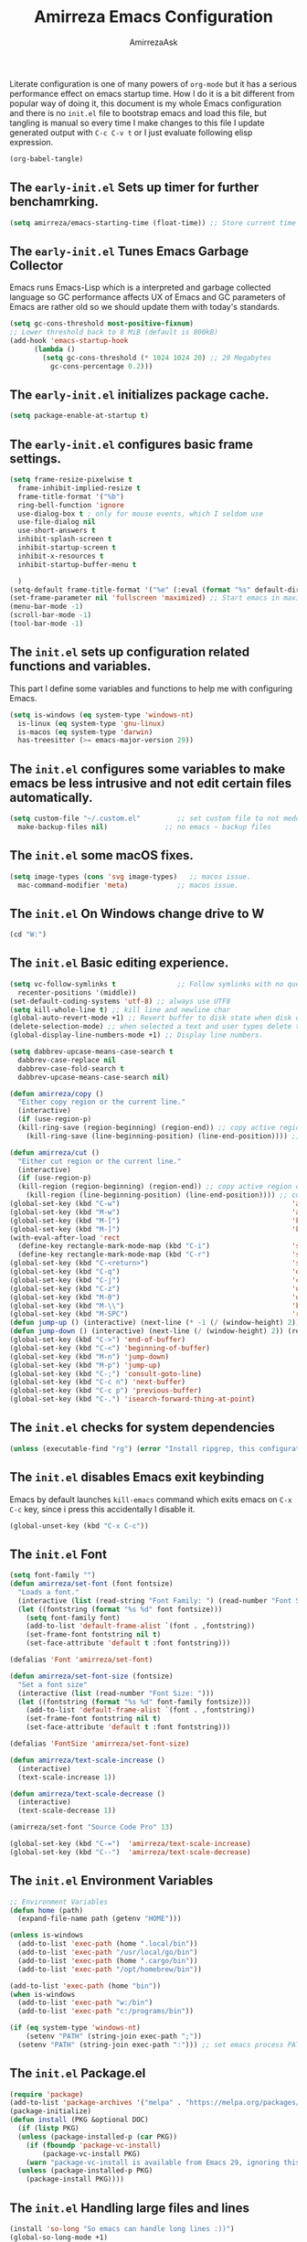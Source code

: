 #+AUTHOR: AmirrezaAsk
#+TITLE: Amirreza Emacs Configuration
#+STARTUP: fold

Literate configuration is one of many powers of =org-mode= but it has a serious performance effect on emacs startup time. How I do it is a bit different from popular way of doing it, this document is my whole Emacs configuration and there is no =init.el= file to bootstrap emacs and load this file, but tangling is manual so every time I make changes to this file I update generated output with =C-c C-v t= or I just evaluate following elisp expression.
#+BEGIN_SRC emacs-lisp
  (org-babel-tangle)
#+END_SRC

** The =early-init.el= Sets up timer for further benchamrking.
#+BEGIN_SRC emacs-lisp :tangle ~/.emacs.d/early-init.el
(setq amirreza/emacs-starting-time (float-time)) ;; Store current time for further analysis.
#+END_SRC


** The =early-init.el= Tunes Emacs Garbage Collector
Emacs runs Emacs-Lisp which is a interpreted and garbage collected language so GC performance affects UX of Emacs and GC parameters of Emacs are rather old so we should update them with today's standards.
#+BEGIN_SRC emacs-lisp :tangle ~/.emacs.d/early-init.el
  (setq gc-cons-threshold most-positive-fixnum)
  ;; Lower threshold back to 8 MiB (default is 800kB)
  (add-hook 'emacs-startup-hook
	    (lambda ()
	      (setq gc-cons-threshold (* 1024 1024 20) ;; 20 Megabytes
		    gc-cons-percentage 0.2)))
#+END_SRC


** The =early-init.el= initializes package cache.
#+BEGIN_SRC emacs-lisp :tangle ~/.emacs.d/early-init.el
(setq package-enable-at-startup t)
#+END_SRC


** The =early-init.el= configures basic frame settings.
#+BEGIN_SRC emacs-lisp :tangle ~/.emacs.d/early-init.el
  (setq frame-resize-pixelwise t
	frame-inhibit-implied-resize t
	frame-title-format '("%b")
	ring-bell-function 'ignore
	use-dialog-box t ; only for mouse events, which I seldom use
	use-file-dialog nil
	use-short-answers t
	inhibit-splash-screen t
	inhibit-startup-screen t
	inhibit-x-resources t
	inhibit-startup-buffer-menu t

	)
  (setq-default frame-title-format '("%e" (:eval (format "%s" default-directory))))
  (set-frame-parameter nil 'fullscreen 'maximized) ;; Start emacs in maximized state.
  (menu-bar-mode -1)
  (scroll-bar-mode -1)
  (tool-bar-mode -1)
#+END_SRC


** The =init.el= sets up configuration related functions and variables.
This part I define some variables and functions to help me with configuring Emacs.
#+BEGIN_SRC emacs-lisp :tangle ~/.emacs.d/init.el
  (setq is-windows (eq system-type 'windows-nt)                                      
	is-linux (eq system-type 'gnu-linux)
	is-macos (eq system-type 'darwin)
	has-treesitter (>= emacs-major-version 29))
#+END_SRC


** The =init.el= configures some variables to make emacs be less intrusive and not edit certain files automatically.
#+BEGIN_SRC emacs-lisp :tangle ~/.emacs.d/init.el
  (setq custom-file "~/.custom.el"         ;; set custom file to not meddle with init.el
	make-backup-files nil)              ;; no emacs ~ backup files

#+END_SRC


** The =init.el= some macOS fixes.
#+BEGIN_SRC emacs-lisp :tangle ~/.emacs.d/init.el
  (setq image-types (cons 'svg image-types)   ;; macos issue.
	mac-command-modifier 'meta)            ;; macos issue.
#+END_SRC



** The =init.el= On Windows change drive to W
#+BEGIN_SRC emacs-lisp :tangle ~/.emacs.d/init.el
(cd "W:")
#+END_SRC


** The =init.el= Basic editing experience.
#+BEGIN_SRC emacs-lisp :tangle ~/.emacs.d/init.el
  (setq vc-follow-symlinks t               ;; Follow symlinks with no questions
	recenter-positions '(middle))
  (set-default-coding-systems 'utf-8) ;; always use UTF8
  (setq kill-whole-line t) ;; kill line and newline char
  (global-auto-revert-mode +1) ;; Revert buffer to disk state when disk changes under our foot.
  (delete-selection-mode) ;; when selected a text and user types delete text
  (global-display-line-numbers-mode +1) ;; Display line numbers.

  (setq dabbrev-upcase-means-case-search t
	dabbrev-case-replace nil
	dabbrev-case-fold-search t
	dabbrev-upcase-means-case-search nil)

  (defun amirreza/copy ()
    "Either copy region or the current line."
    (interactive)
    (if (use-region-p)
	(kill-ring-save (region-beginning) (region-end)) ;; copy active region contents
      (kill-ring-save (line-beginning-position) (line-end-position)))) ;; copy current line

  (defun amirreza/cut ()
    "Either cut region or the current line."
    (interactive)
    (if (use-region-p)
	(kill-region (region-beginning) (region-end)) ;; copy active region contents
      (kill-region (line-beginning-position) (line-end-position)))) ;; copy current line
  (global-set-key (kbd "C-w")                                          'amirreza/cut)
  (global-set-key (kbd "M-w")                                          'amirreza/copy)
  (global-set-key (kbd "M-[")                                          'kmacro-start-macro)
  (global-set-key (kbd "M-]")                                          'kmacro-end-or-call-macro)
  (with-eval-after-load 'rect
    (define-key rectangle-mark-mode-map (kbd "C-i")                    'string-insert-rectangle)
    (define-key rectangle-mark-mode-map (kbd "C-r")                    'string-rectangle))
  (global-set-key (kbd "C-<return>")                                   'save-buffer) ;; Save with one combo not C-x C-s shit
  (global-set-key (kbd "C-q")                                          'dabbrev-expand) ;; Try pre defined expansions and if nothing was found expand with emacs dabbrev
  (global-set-key (kbd "C-j")                                          'completion-at-point) ;; Manual trigger for completion popup.
  (global-set-key (kbd "C-z")                                          'undo) ;; Sane undo key
  (global-set-key (kbd "M-0")                                          'query-replace) ;; Replace pattern with a string
  (global-set-key (kbd "M-\\")                                         'kmacro-end-and-call-macro) ;; execute keyboard macro.
  (global-set-key (kbd "M-SPC")                                        'rectangle-mark-mode)
  (defun jump-up () (interactive) (next-line (* -1 (/ (window-height) 2))) (recenter-top-bottom))
  (defun jump-down () (interactive) (next-line (/ (window-height) 2)) (recenter-top-bottom))
  (global-set-key (kbd "C->") 'end-of-buffer)
  (global-set-key (kbd "C-<") 'beginning-of-buffer)
  (global-set-key (kbd "M-n") 'jump-down)
  (global-set-key (kbd "M-p") 'jump-up)
  (global-set-key (kbd "C-;") 'consult-goto-line)
  (global-set-key (kbd "C-c n") 'next-buffer)
  (global-set-key (kbd "C-c p") 'previous-buffer)
  (global-set-key (kbd "C-.") 'isearch-forward-thing-at-point)

#+END_SRC


** The =init.el= checks for system dependencies
#+BEGIN_SRC emacs-lisp :tangle ~/.emacs.d/init.el
  (unless (executable-find "rg") (error "Install ripgrep, this configuration relies heavy on it's features."))
#+END_SRC


** The =init.el= disables Emacs exit keybinding
Emacs by default launches =kill-emacs= command which exits emacs on =C-x C-c= key, since i press this accidentally I disable it.
#+BEGIN_SRC emacs-lisp :tangle ~/.emacs.d/init.el
  (global-unset-key (kbd "C-x C-c"))
#+END_SRC


** The =init.el= Font
#+BEGIN_SRC emacs-lisp :tangle ~/.emacs.d/init.el
  (setq font-family "")
  (defun amirreza/set-font (font fontsize)
    "Loads a font."
    (interactive (list (read-string "Font Family: ") (read-number "Font Size: ")))
    (let ((fontstring (format "%s %d" font fontsize)))
      (setq font-family font)
      (add-to-list 'default-frame-alist `(font . ,fontstring))
      (set-frame-font fontstring nil t)
      (set-face-attribute 'default t :font fontstring)))

  (defalias 'Font 'amirreza/set-font)

  (defun amirreza/set-font-size (fontsize)
    "Set a font size"
    (interactive (list (read-number "Font Size: ")))
    (let ((fontstring (format "%s %d" font-family fontsize)))
      (add-to-list 'default-frame-alist `(font . ,fontstring))
      (set-frame-font fontstring nil t)
      (set-face-attribute 'default t :font fontstring)))

  (defalias 'FontSize 'amirreza/set-font-size)

  (defun amirreza/text-scale-increase ()
    (interactive)
    (text-scale-increase 1))

  (defun amirreza/text-scale-decrease ()
    (interactive)
    (text-scale-decrease 1))

  (amirreza/set-font "Source Code Pro" 13)

  (global-set-key (kbd "C-=")  'amirreza/text-scale-increase)
  (global-set-key (kbd "C--")  'amirreza/text-scale-decrease)

#+END_SRC


** The =init.el= Environment Variables
#+BEGIN_SRC emacs-lisp :tangle ~/.emacs.d/init.el
  ;; Environment Variables
  (defun home (path)
    (expand-file-name path (getenv "HOME")))

  (unless is-windows
    (add-to-list 'exec-path (home ".local/bin"))
    (add-to-list 'exec-path "/usr/local/go/bin")
    (add-to-list 'exec-path (home ".cargo/bin"))
    (add-to-list 'exec-path "/opt/homebrew/bin"))

  (add-to-list 'exec-path (home "bin"))
  (when is-windows
    (add-to-list 'exec-path "w:/bin")
    (add-to-list 'exec-path "c:/programs/bin"))

  (if (eq system-type 'windows-nt)
      (setenv "PATH" (string-join exec-path ";"))
    (setenv "PATH" (string-join exec-path ":"))) ;; set emacs process PATH
#+END_SRC


** The =init.el= Package.el
#+BEGIN_SRC emacs-lisp :tangle ~/.emacs.d/init.el
  (require 'package)
  (add-to-list 'package-archives '("melpa" . "https://melpa.org/packages/"))
  (package-initialize)
  (defun install (PKG &optional DOC)
    (if (listp PKG)
	(unless (package-installed-p (car PKG))
	  (if (fboundp 'package-vc-install)
	      (package-vc-install PKG)
	  (warn "package-vc-install is available from Emacs 29, ignoring this install statement.")))
	(unless (package-installed-p PKG)
	  (package-install PKG))))
#+END_SRC


** The =init.el= Handling large files and lines
#+BEGIN_SRC emacs-lisp :tangle ~/.emacs.d/init.el
  (install 'so-long "So emacs can handle long lines :))")
  (global-so-long-mode +1)
  (with-eval-after-load 'replace
    (define-key query-replace-map (kbd "<return>") 'act))

  (install 'vlf "Special handling of very large files")
  (require 'vlf-setup)
#+END_SRC


** The =init.el= Themes
I have some custom themes that I defined but also I install =ef-themes= from protesilas which are have a great minimal color pallet. I have a custom command =amirreza/set-theme= which wraps both =load-theme= and =enable-theme= commands to have a unified interface for setting emacs theme, also it removes stacking of thems inside Emacs since it's useless at least in my experience and just messes up when switching themes.
#+BEGIN_SRC emacs-lisp :tangle ~/.emacs.d/init.el
  (global-hl-line-mode +1)
  (install 'ef-themes)
  (install 'doom-themes)
  (install 'modus-themes)
  (defvar amirreza/--themes '())
  (defmacro amirreza/deftheme (NAME DOC)
    `(progn
       (deftheme ,NAME ,DOC)
       (add-to-list 'amirreza/--themes (quote ,NAME))))

  (amirreza/deftheme Naysayer "Inspired by Jonathan Blow (naysayer).")
  (custom-theme-set-faces
   'Naysayer
   `(default                          ((t (:foreground "#d3b58d" :background "#072629"))))
   `(hl-line                          ((t (:background "#0c4141"))))
   `(vertico-current                  ((t (:background "#0c4141"))))
   `(region                           ((t (:background  "medium blue"))))
   `(cursor                           ((t (:background "lightgreen"))))
   `(font-lock-keyword-face           ((t (:foreground "#d4d4d4"))))
   `(font-lock-type-face              ((t (:foreground "#8cde94"))))
   `(font-lock-constant-face          ((t (:foreground "#7ad0c6"))))
   `(font-lock-variable-name-face     ((t (:foreground "#c8d4ec"))))
   `(font-lock-builtin-face           ((t (:foreground "white"))))
   `(font-lock-string-face            ((t (:foreground "#0fdfaf"))))
   `(font-lock-comment-face           ((t (:foreground "#3fdf1f"))))
   `(font-lock-comment-delimiter-face ((t (:foreground "#3fdf1f"))))
   `(font-lock-doc-face               ((t (:foreground "#3fdf1f"))))
   `(font-lock-function-name-face     ((t (:foreground "white"))))
   `(font-lock-doc-string-face        ((t (:foreground "#3fdf1f"))))
   `(font-lock-warning-face           ((t (:foreground "yellow"))))
   `(font-lock-note-face              ((t (:foreground "khaki2" ))))
   `(mode-line                        ((t (:foreground "black" :background "#d3b58d"))))
   `(mode-line-inactive               ((t (:background "gray20" :foreground "#ffffff"))))
   `(show-paren-match                 ((t (:background "mediumseagreen")))))

  (amirreza/deftheme Dirt "Brown theme inspired by Jonathan Blow (naysayer)")
  (custom-theme-set-faces
   'Dirt
   `(default                          ((t (:foreground "#debe95" :background "#161616"))))
   `(hl-line                          ((t (:background "#252525"))))
   `(vertico-current                  ((t (:background "#252525"))))
   `(region                           ((t (:background  "medium blue"))))
   `(cursor                           ((t (:background "green"))))
   `(font-lock-keyword-face           ((t (:foreground "#d4d4d4"))))
   `(font-lock-type-face              ((t (:foreground "#8cde94"))))
   `(font-lock-constant-face          ((t (:foreground "#7ad0c6"))))
   `(font-lock-variable-name-face     ((t (:foreground "#c8d4ec"))))
   `(font-lock-builtin-face           ((t (:foreground "white"))))
   `(font-lock-string-face            ((t (:foreground "gray70"))))
   `(font-lock-comment-face           ((t (:foreground "yellow"))))
   `(font-lock-comment-delimiter-face ((t (:foreground "yellow"))))
   `(font-lock-doc-face               ((t (:foreground "#3fdf1f"))))
   `(font-lock-function-name-face     ((t (:foreground "white"))))
   `(font-lock-doc-string-face        ((t (:foreground "#3fdf1f"))))
   `(font-lock-warning-face           ((t (:foreground "yellow"))))
   `(font-lock-note-face              ((t (:foreground "khaki2" ))))
   `(mode-line                        ((t (:foreground "black" :background "#d3b58d"))))
   `(mode-line-inactive               ((t (:background "gray20" :foreground "#ffffff"))))
   `(show-paren-match                 ((t (:background "mediumseagreen")))))

  (amirreza/deftheme Handmadehero "Theme from popular handmadehero.")
  (custom-theme-set-faces
   'Handmadehero
   `(default                          ((t (:foreground "#cdaa7d" :background "#161616"))))
   `(cursor                           ((t (:background "green"))))
   `(font-lock-keyword-face           ((t (:foreground "DarkGoldenrod3"))))
   `(font-lock-type-face              ((t (:foreground "burlywood3"))))
   `(font-lock-constant-face          ((t (:foreground "#olive drab"))))
   `(font-lock-variable-name-face     ((t (:foreground "burlywood3"))))
   `(font-lock-builtin-face           ((t (:foreground "#DAB98F"))))
   `(font-lock-string-face            ((t (:foreground "olive drab"))))
   `(font-lock-comment-face           ((t (:foreground "gray50"))))
   `(font-lock-comment-delimiter-face ((t (:foreground "gray50"))))
   `(font-lock-doc-face               ((t (:foreground "gray50"))))
   `(font-lock-function-name-face     ((t (:foreground "burlywood3"))))
   `(font-lock-doc-string-face        ((t (:foreground "olive drab"))))
   `(font-lock-preprocessor-face      ((t (:foreground "#8cde94"))))
   `(font-lock-warning-face           ((t (:foreground "#504038"))))
   `(region                           ((t (:background "medium blue"))))
   `(hl-line                          ((t (:background "midnight blue"))))
   `(vertico-current                  ((t (:background "midnight blue"))))
   `(mode-line                        ((t (:background "#ffffff" :foreground "#000000"))))
   `(mode-line-inactive               ((t (:background "gray20" :foreground "#ffffff"))))
   `(show-paren-match                 ((t (:background "burlywood3" :foreground "black"))))
   `(highlight                        ((t (:foreground nil :background "medium blue")))))

  (amirreza/deftheme 4coder-fleury "Theme from 4coder setup of ryan fleury")
  (custom-theme-set-faces
   '4coder-fleury
   `(default                          ((t (:foreground "#a08563" :background "#0c0c0c"))))
   `(cursor                           ((t (:background "#EE7700"))))
   `(font-lock-keyword-face           ((t (:foreground "#f0c674"))))
   `(font-lock-operator-face          ((t (:foreground "#907553"))))
   `(font-lock-punctuation-face       ((t (:foreground "#907553"))))
   `(font-lock-bracket-face           ((t (:foreground "#907553"))))
   `(font-lock-delimiter-face         ((t (:foreground "#907553"))))
   `(font-lock-type-face              ((t (:foreground "#d8a51d"))))
   `(font-lock-constant-face          ((t (:foreground "#6b8e23"))))
   `(font-lock-variable-name-face     ((t (:foreground "#b99468"))))
   `(font-lock-builtin-face           ((t (:foreground "#DAB98F"))))
   `(font-lock-string-face            ((t (:foreground "#6b8e23"))))
   `(font-lock-comment-face           ((t (:foreground "#686868"))))
   `(font-lock-comment-delimiter-face ((t (:foreground "#686868"))))
   `(font-lock-doc-face               ((t (:foreground "#686868"))))
   `(font-lock-function-name-face     ((t (:foreground "#cc5735"))))
   `(font-lock-doc-string-face        ((t (:foreground "#6b8e23"))))
   `(font-lock-preprocessor-face      ((t (:foreground "#DAB98F"))))
   `(font-lock-warning-face           ((t (:foreground "#504038"))))
   `(region                           ((t (:background "#2f2f37"))))
   `(hl-line                          ((t (:background "#171616"))))
   `(vertico-current                  ((t (:background "#171616"))))
   `(highlight                        ((t (:foreground nil :background "#2f2f37"))))
   `(mode-line                        ((t (:foreground "#cb9401" :background "#1f1f27"))))
   `(mode-line-inactive               ((t (:foreground "#cb9401" :background "#1f1f27"))))
   `(minibuffer-prompt                ((t (:foreground "#a08563") :bold t)))
   `(show-paren-match                 ((t (:background "#e0741b" :foreground "#000000")))))

  (amirreza/deftheme Black "")
  (custom-theme-set-faces
   'Black
   `(default                          ((t (:foreground "grey89" :background "grey0"))))
   `(cursor                           ((t (:background "grey99"))))
   `(font-lock-keyword-face           ((t (:foreground "cyan3"))))
   `(font-lock-type-face              ((t (:foreground "lightblue3"))))
   `(font-lock-variable-name-face     ((t (:foreground "grey89"))))
   `(font-lock-string-face            ((t (:foreground "lightgreen"))))
   `(font-lock-comment-face           ((t (:foreground "grey50"))))
   `(font-lock-comment-delimiter-face ((t (:foreground "grey50"))))
   `(font-lock-doc-face               ((t (:foreground "grey50"))))
   `(font-lock-function-name-face     ((t (:foreground "lightblue2"))))
   `(font-lock-doc-string-face        ((t (:foreground "grey50"))))
   `(region                           ((t (:background "grey23"))))
   `(hl-line                          ((t (:background "grey10"))))
   `(vertico-current                  ((t (:background "grey10"))))
   `(mode-line                        ((t (:background "grey10" :foreground "grey89" :box t))))
   `(mode-line-inactive               ((t (:background "grey3" :foreground "grey89" :box t))))
   `(highlight                        ((t (:foreground nil :background "cyan")))))

  (defun amirreza/set-theme (NAME)
    (interactive (list (intern (completing-read "Theme: " (append (mapcar #'symbol-name amirreza/--themes) (mapcar #'symbol-name (custom-available-themes)))))))
    (dolist (theme custom-enabled-themes)
      (disable-theme theme))
    (if (member NAME amirreza/--themes)
	(enable-theme NAME)
      (load-theme NAME t)))

  (defalias 'Theme 'amirreza/set-theme)
  (amirreza/set-theme 'modus-vivendi)
#+END_SRC


** The =init.el= Minibuffer completion and enhancements
#+BEGIN_SRC emacs-lisp :tangle ~/.emacs.d/init.el
  (install 'orderless "Orderless Completion strategy, sort of like fuzzy but different.")
  (setq completion-styles '(orderless basic)
	completion-category-defaults nil
	completion-category-overrides '((file (styles partial-completion))))

  (install 'vertico "Provides a richer minibuffer completion facility, cool thing is that it does not need any hooking up and it will work for everything in the minibuffer.")
  (vertico-mode +1)
  (setq vertico-count 10
	vertico-cycle t)

  (install 'consult "Set of helper commands that are powered by vertico completion but they are not dependant on it.")
  (global-set-key (kbd "M-y")                                          'consult-yank-pop)

#+END_SRC


** The =init.el= Xref: Emacs builtin mechanism for jumping into definition and references.
Here I also install =dumb-jump= package which enables emacs to jump to definition using just =grep=
#+BEGIN_SRC emacs-lisp :tangle ~/.emacs.d/init.el
  (install 'dumb-jump "Poor's man Jump to def/dec/ref. (using grep)")
  (add-hook 'xref-backend-functions #'dumb-jump-xref-activate)
  (global-set-key (kbd "<f12>")   'xref-find-definitions)
  (global-set-key (kbd "C-<f12>") 'xref-find-references)
#+END_SRC


** The =init.el= Modeline
#+BEGIN_SRC emacs-lisp :tangle ~/.emacs.d/init.el
  (setq-default mode-line-format '("%e"
				   mode-line-front-space
				   mode-line-modified
				   mode-line-remote
				   " "
				   "["
				   (:eval (if (buffer-file-name) (buffer-file-name) (buffer-name)))
				   "] "
				   "["
				   mode-line-percent-position
				   " "
				   "(%l, %C)"
				   "] "
				   (:eval (when vc-mode (format "[%s]" (string-trim vc-mode))))
				   " "
				   (:eval (format "[%s]" (capitalize (string-remove-suffix "-mode" (symbol-name major-mode)))))
				   (text-scale-mode
				    (" " text-scale-mode-lighter))
				   ))

#+END_SRC




** The =init.el= display-buffer-alist controlls where certain buffers are displayed.
#+BEGIN_SRC emacs-lisp :tangle ~/.emacs.d/init.el
  (setq display-buffer-alist '(("\\*compile.*\\*"
				(display-buffer-in-side-window)
				(side . right)
				(window-width . 0.4)
				(slot . 0))

			       ("\\*(Help|Backtrace|Messages)\\*"
				(display-buffer-in-side-window)
				(side . right)
				(window-width . 0.4)
				(slot . 0))

			       ("\\*eshell.*\\*"
				(display-buffer-in-side-window)
				((side . bottom)
				 (window-height . 0.25)
				 (slot . 0)))))

#+END_SRC


** The =init.el= helper functions for finding root of the project.
#+BEGIN_SRC emacs-lisp :tangle ~/.emacs.d/init.el
  (defun find-project-root ()
    "Try to find project root based on deterministic predicates"
    (cond
     ((eq major-mode 'go-mode)                                (locate-dominating-file default-directory "go.mod"))
     ((or (eq major-mode 'c-mode) (eq major-mode 'c++-mode))  (locate-dominating-file default-directory "build.bat"))
     (t                                                       (locate-dominating-file default-directory ".git"))))

  (defun git-repo-p ()
    (locate-dominating-file default-directory ".git"))

  (defun find-project-root-or-default-directory ()
    (or (find-project-root) default-directory))

#+END_SRC


** The =init.el= compilation-mode
Emacs complation mode is really useful since it's async and also can parse output from the command and find file patterns and make them links to jump to, I have a simple wrapper function that uses my find repo root helper to provide a default value for =amirreza/compile= command directory prompt. By default emacs uses =default-directory= which is your current buffer location, and in projects that I work that's wrong almost always.
#+BEGIN_SRC emacs-lisp :tangle ~/.emacs.d/init.el
  (defun amirreza/compile-buffer-name-function (MODE)
    (let ((dir (find-project-root-or-default-directory)))
      (format "*compile-%s*" dir)))
  (setq-default compilation-buffer-name-function 'amirreza/compile-buffer-name-function)

  (defun guess-compile-command (DIR)
    (let ((default-directory DIR))
      (cond
       ((file-exists-p "build.bat") "build.bat")
       ((file-exists-p "go.mod")    "go build -v "))))

  (setq amirreza/compile-history '())
  (setq amirreza/last-compile nil)

  (defun amirreza/compile ()
    "Compile in a directory"
    (interactive)
    (when amirreza/last-compile
      (unless (y-or-n-p "Use last compile values?") (setq amirreza/last-compile nil)))
    (let* ((default-directory (or (car amirreza/last-compile) (read-directory-name "[Compile] Directory: " (find-project-root-or-default-directory))))
	  (command (or (car (cdr amirreza/last-compile)) (read-shell-command "[Compile] Command: " (guess-compile-command default-directory) amirreza/compile-history))))
      (setq amirreza/last-compile `(,default-directory ,command))
      (compilation-start command)))

  (defalias 'Compile 'amirreza/compile)

  (with-eval-after-load 'compile
    (define-key compilation-mode-map (kbd "<f5>") 'recompile)
    (define-key compilation-mode-map (kbd "k") 'kill-compilation))

  (global-set-key (kbd "M-m") 'amirreza/compile)
  (global-set-key (kbd "<f5>") 'amirreza/compile)

#+END_SRC


** The =init.el= frame helpers
#+BEGIN_SRC emacs-lisp :tangle ~/.emacs.d/init.el
  (defun amirreza/open-directory-in-frame (DIR)
    (interactive (list (read-directory-name "Directory: " default-directory)))
    (let* ((dired-buffer (dired-noselect DIR)))
      (with-current-buffer dired-buffer
	(make-frame))))
  (global-set-key (kbd "C-c o") 'amirreza/open-directory-in-frame)
  
#+END_SRC


** The =init.el= Dired
#+BEGIN_SRC emacs-lisp :tangle ~/.emacs.d/init.el
  (setq dired-kill-when-opening-new-dired-buffer t)
  (defun amirreza/side-tree ()
    (interactive)
    (let* ((dir (find-project-root-or-default-directory))
	   (dired-buffer (dired-noselect dir)))
      (select-window (display-buffer-in-side-window dired-buffer '((side . left)
								   (slot . 0)
								   (window-width . 0.2)
								   (window-parameters . ((no-delete-other-window . t)))
								   )))
      (with-current-buffer dired-buffer
	(rename-buffer (format "*Dired-%s*" dir)))))

  (global-set-key (kbd "C-0") 'amirreza/side-tree)

  (defun amirreza/dired-hook ()
    (dired-hide-details-mode +1))

  (with-eval-after-load 'dired
    (add-hook 'dired-mode-hook 'amirreza/dired-hook)
    (define-key dired-mode-map (kbd "C-0") 'kill-current-buffer))

  
#+END_SRC


** The =init.el= Grep
For searching in text I mostly recommend =ripgrep= which is available for all major platforms and is super fast, but for sake of compatibility I have functions and configurations for default =gnu-grep= which is installed on most GNU/linux systems as well. I also do the same logic of guessing which directory it should use as the =working directory= for grep program.
#+BEGIN_SRC emacs-lisp :tangle ~/.emacs.d/init.el
  (defun rg (dir pattern)
    "runs Ripgrep program in a compilation buffer."
    (interactive (list (read-directory-name "[Ripgrep] Directory: " (find-project-root-or-default-directory))
		       (read-string "[Ripgrep] Pattern: " nil)))
    (unless (executable-find "rg") (error "ripgrep executable not found, install from https://github.com/BurntSushi/ripgrep/releases"))

    (let* ((default-directory dir)
	   (command (format "rg --vimgrep \"%s\" ." pattern)))
      (compilation-start command 'grep-mode)))

  (defun gnu-grep (dir pattern)
    (interactive (list (read-directory-name "[grep] Directory: " (find-project-root-or-default-directory))
		       (read-string "[grep] Pattern: " nil)))
    (unless (executable-find "grep") (error "Gnu Grep executable not found"))
    (add-to-list 'amirreza/grep-query-history pattern)

    (let* (
	   (default-directory dir)
	   (command (format "grep --exclude-dir=\".git\" --color=auto -nH --null -r -e \"%s\" ." pattern)))
      (compilation-start command 'grep-mode)))

  (defun amirreza/grep (dir pattern)
    ""
    (interactive (list (read-directory-name "[Grep] Directory: " (find-project-root-or-default-directory))
		       (read-string "[Grep] Pattern: " nil)))
    (cond
     ((or (executable-find "rg") is-windows) (rg dir pattern))
     (t (gnu-grep dir pattern))))

  (defalias 'Grep 'amirreza/grep)

  (defun amirreza/igrep ()
    ""
    (interactive)
    (unless (package-installed-p 'consult) (error "consult package is needed for this function."))
    (let ((dir (find-project-root-or-default-directory)))
      (cond
       ((or (executable-find "rg") is-windows) (consult-ripgrep dir ""))
       ((git-repo-p)                           (consult-git-grep dir ""))
       (t                                      (consult-grep dir "")))))

  (defalias 'IGrep 'amirreza/igrep)

  (global-set-key (kbd "M-j") 'amirreza/igrep)
  (global-set-key (kbd "C-M-j") 'amirreza/grep)

  (with-eval-after-load 'grep
    (define-key grep-mode-map (kbd "<f5>") 'recompile)
    (define-key grep-mode-map (kbd "k") 'kill-compilation))

  
#+END_SRC


** The =init.el= Golang programming
#+BEGIN_SRC emacs-lisp :tangle ~/.emacs.d/init.el
  (install 'go-mode)
  (defun amirreza/go-hook ()
    (interactive)
    (setq gofmt-args '("-s"))
    (setq gofmt-command "gofmt")
    (add-hook 'before-save-hook 'gofmt-before-save 0 t))
  (add-hook 'go-mode-hook 'amirreza/go-hook)
#+END_SRC


** The =init.el= C/C++ programming
#+BEGIN_SRC emacs-lisp :tangle ~/.emacs.d/init.el
  (setq-default c-default-style "linux" c-basic-offset 4) ;; C/C++ code style
#+END_SRC


** The =init.el= Elisp Programming
Nothing fancy here, just a simple function to toggle emacs debug mode when certain things crash and I want to see the stack trace.
#+BEGIN_SRC emacs-lisp :tangle ~/.emacs.d/init.el
  (defun toggle-debug-mode ()
    "Toggle Emacs debug mode." 
    (interactive)
    (if debug-on-error
	(setq debug-on-error nil)
      (setq debug-on-error t)))
#+END_SRC


** The =init.el= Misc programming modes
I hope the day would come that I don't need to install any of the following anymore, but in the mean time it's nice especially for PHP to have some syntax highlighting.
#+BEGIN_SRC emacs-lisp
(install 'php-mode)
(install 'yaml-mode)
(install 'json-mode)
(install 'dockerfile-mode)
#+END_SRC


** The =init.el= Corfu enables autocompletion in buffers
#+BEGIN_SRC emacs-lisp :tangle ~/.emacs.d/init.el
  (install 'corfu)
  (setq corfu-auto nil)
  (global-corfu-mode +1)

#+END_SRC


** The =init.el= Eglot LSP client
#+BEGIN_SRC emacs-lisp :tangle ~/.emacs.d/init.el
 (unless (>= emacs-major-version 29) (install 'eglot))
  (setq eglot-ignored-server-capabilities '(
					    :hoverProvider
					    :documentHighlightProvider
					    :documentSymbolProvider
					    :workspaceSymbolProvider
					    :codeLensProvider
					    :documentFormattingProvider
					    :documentRangeFormattingProvider
					    :documentOnTypeFormattingProvider
					    :documentLinkProvider
					    :colorProvider
					    :foldingRangeProvider
					    :executeCommandProvider
					    :inlayHintProvider
					    ))
  (setq eglot-stay-out-of '(flymake project))

  (add-hook 'go-mode-hook #'eglot-ensure)
#+END_SRC


** The =init.el= EShell: Emacs cross platform shell
#+BEGIN_SRC emacs-lisp :tangle ~/.emacs.d/init.el
  (setq eshell-visual-subcommands '("git" "diff" "log" "show"))

  (defun amirreza/eshell-hook ()
    (define-key eshell-mode-map (kbd "M-;") 'delete-window))

  (add-hook 'eshell-mode-hook 'amirreza/eshell-hook)
  (defun amirreza/eshell ()
    (interactive)
    (let* ((dir (find-project-root-or-default-directory))
	   (eshell-buffer-name (format "*eshell-%s*" dir))
	   (default-directory dir)
	   (existing-buffer (get-buffer eshell-buffer-name)))

      (if existing-buffer
	  (select-window (display-buffer existing-buffer)) ;; NOTE: we have to use display-buffer so our display-buffer-alist configs are used.
	(eshell))))

  (defalias 'EShell 'amirreza/eshell)

  (global-set-key (kbd "M-;") 'amirreza/eshell)

#+END_SRC


** The =init.el= reporting startup performance
#+BEGIN_SRC emacs-lisp :tangle ~/.emacs.d/init.el
  (defvar amirreza/emacs-init-took (* (float-time (time-subtract (float-time) amirreza/emacs-starting-time)) 1000) "Time took to load my init file, value is in milliseconds.")
  (defvar emacs-init-time-took (* (string-to-number (emacs-init-time "%f")) 1000) "Time took Emacs to boot, value is in milliseconds.")
  (setq amirreza/emacs-init-log-message (format "Amirreza emacs init took %fms, Emacs init took: %fms" amirreza/emacs-init-took emacs-init-time-took))
  (message amirreza/emacs-init-log-message)
#+END_SRC
